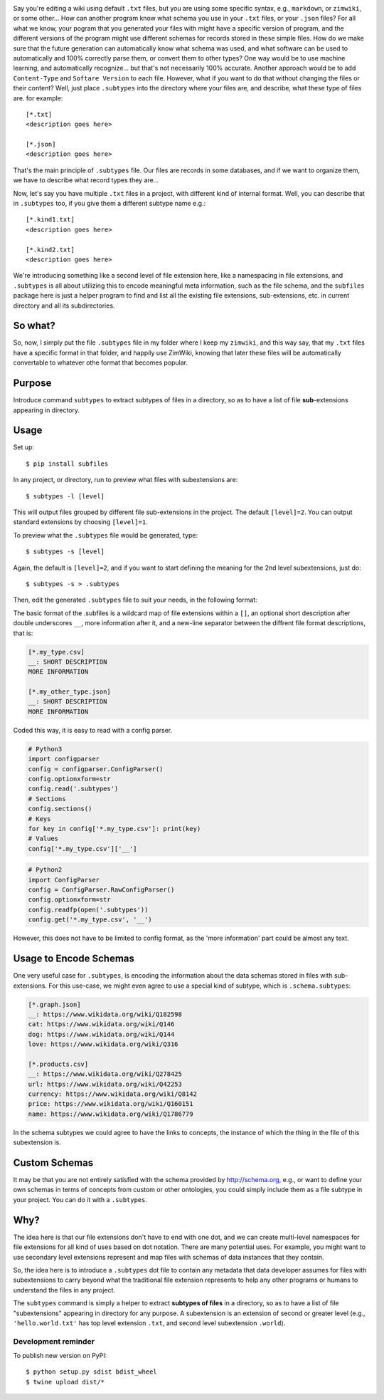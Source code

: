 .. image:: https://raw.githubusercontent.com/mindey/subfiles/master/misc/subfiles.png
    :alt: Subfiles Illustration
    :width: 100%
    :align: center

Say you're editing a wiki using default ``.txt`` files, but you are using some specific syntax, e.g., ``markdown``, or ``zimwiki``, or some other... How can another program know what schema you use in your ``.txt`` files, or your ``.json`` files? For all what we know, your pogram that you generated your files with might have a specific version of program, and the different versions of the program might use different schemas for records stored in these simple files. How do we make sure that the future generation can automatically know what schema was used, and what software can be used to automatically and 100% correctly parse them, or convert them to other types? One way would be to use machine learning, and automatically recognize... but that's not necessarily 100% accurate. Another approach would be to add ``Content-Type`` and ``Softare Version`` to each file. However, what if you want to do that without changing the files or their content? Well, just place ``.subtypes`` into the directory where your files are, and describe, what these type of files are. for example::

    [*.txt]
    <description goes here>
    
    [*.json]
    <description goes here>

That's the main principle of ``.subtypes`` file. Our files are records in some databases, and if we want to organize them, we have to describe what record types they are...

Now, let's say you have multiple ``.txt`` files in a project, with different kind of internal format. Well, you can describe that in ``.subtypes`` too, if you give them a different subtype name e.g.::
    
    [*.kind1.txt]
    <description goes here>
    
    [*.kind2.txt]
    <description goes here>

We're introducing something like a second level of file extension here, like a namespacing in file extensions, and ``.subtypes`` is all about utilizing this to encode meaningful meta information, such as the file schema, and the ``subfiles`` package here is just a helper program to find and list all the existing file extensions, sub-extensions, etc. in current directory and all its subdirectories.

So what?
--------

So, now, I simply put the file ``.subtypes`` file in my folder where I keep my ``zimwiki``, and this way say, that my ``.txt`` files have a specific format in that folder, and happily use ZimWiki, knowing that later these files will be automatically convertable to whatever othe format that becomes popular.


Purpose
-------

Introduce command ``subtypes`` to extract subtypes of files in a directory, so as to have a list of file **sub**-extensions appearing in directory. 

Usage
-----

Set up::

    $ pip install subfiles

In any project, or directory, run to preview what files with subextensions are::

    $ subtypes -l [level]

This will output files grouped by different file sub-extensions in the project. The default ``[level]=2``. You can output standard extensions by choosing ``[level]=1``.

To preview what the ``.subtypes`` file would be generated, type::

    $ subtypes -s [level]

Again, the default is ``[level]=2``, and if you want to start defining the meaning for the 2nd level subextensions, just do::

    $ subtypes -s > .subtypes

Then, edit the generated ``.subtypes`` file to suit your needs, in the following format:

The basic format of the .subfiles is a wildcard map of file extensions within a ``[]``, an optional short description after double underscores ``__``, more information after it, and a new-line separator between the diffrent file format descriptions, that is:

.. code::

   [*.my_type.csv]
   __: SHORT DESCRIPTION
   MORE INFORMATION

   [*.my_other_type.json]
   __: SHORT DESCRIPTION
   MORE INFORMATION

Coded this way, it is easy to read with a config parser.

.. code::

   # Python3
   import configparser
   config = configparser.ConfigParser()
   config.optionxform=str
   config.read('.subtypes')
   # Sections
   config.sections()
   # Keys
   for key in config['*.my_type.csv']: print(key)
   # Values
   config['*.my_type.csv']['__']

.. code::

   # Python2
   import ConfigParser
   config = ConfigParser.RawConfigParser()
   config.optionxform=str
   config.readfp(open('.subtypes'))
   config.get('*.my_type.csv', '__')

However, this does not have to be limited to config format, as the 'more information' part could be almost any text.

Usage to Encode Schemas
-----------------------
One very useful case for ``.subtypes``, is encoding the information about the data schemas stored in files with sub-extensions. For this use-case, we might even agree to use a special kind of subtype, which is ``.schema.subtypes``:

.. code::

   [*.graph.json]
   __: https://www.wikidata.org/wiki/Q182598
   cat: https://www.wikidata.org/wiki/Q146
   dog: https://www.wikidata.org/wiki/Q144
   love: https://www.wikidata.org/wiki/Q316
   
   [*.products.csv]
   __: https://www.wikidata.org/wiki/Q278425
   url: https://www.wikidata.org/wiki/Q42253
   currency: https://www.wikidata.org/wiki/Q8142
   price: https://www.wikidata.org/wiki/Q160151
   name: https://www.wikidata.org/wiki/Q1786779

In the schema subtypes we could agree to have the links to concepts, the instance of which the thing in the file of this subextension is.

Custom Schemas
--------------

It may be that you are not entirely satisfied with the schema provided by http://schema.org, e.g., or want to define your own schemas in terms of concepts from custom or other ontologies, you could simply include them as a file subtype in your project. You can do it with a ``.subtypes``.


Why?
----

The idea here is that our file extensions don't have to end with one dot, and we can create multi-level namespaces for file extensions for all kind of uses based on dot notation. There are many potential uses. For example, you might want to use secondary level extensions represent and map files with schemas of data instances that they contain.

So, the idea here is to introduce a ``.subtypes`` dot file to contain any metadata that data developer assumes for files with subextensions to carry beyond what the traditional file extension represents to help any other programs or humans to understand the files in any project.

The ``subtypes`` command is simply a helper to extract **subtypes of files** in a directory, so as to have a list of file "subextensions" appearing in directory for any purpose. A subextension is an extension of second or greater level (e.g., ``'hello.world.txt'`` has top level extension ``.txt``, and second level subextension ``.world``).

Development reminder
====================

To publish new version on PyPI::

    $ python setup.py sdist bdist_wheel
    $ twine upload dist/*
